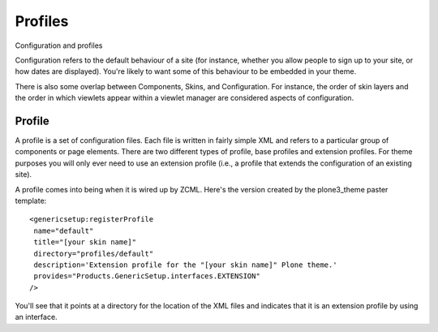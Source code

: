 Profiles
========

Configuration and profiles

Configuration refers to the default behaviour of a site (for instance,
whether you allow people to sign up to your site, or how dates are
displayed). You're likely to want some of this behaviour to be embedded
in your theme.

There is also some overlap between Components, Skins, and Configuration.
For instance, the order of skin layers and the order in which viewlets
appear within a viewlet manager are considered aspects of configuration.

Profile
-------

A profile is a set of configuration files. Each file is written in
fairly simple XML and refers to a particular group of components or page
elements. There are two different types of profile, base profiles and
extension profiles. For theme purposes you will only ever need to use an
extension profile (i.e., a profile that extends the configuration of an
existing site).

A profile comes into being when it is wired up by ZCML. Here's the
version created by the plone3\_theme paster template:

::

    <genericsetup:registerProfile
     name="default"
     title="[your skin name]"
     directory="profiles/default"
     description='Extension profile for the "[your skin name]" Plone theme.'
     provides="Products.GenericSetup.interfaces.EXTENSION"
    />

You'll see that it points at a directory for the location of the XML
files and indicates that it is an extension profile by using an
interface.
